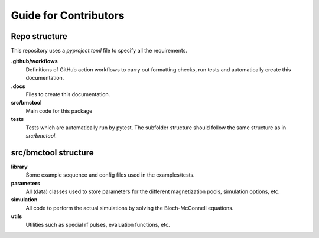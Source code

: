 ======================
Guide for Contributors
======================

Repo structure
==============
This repository uses a *pyproject.toml* file to specify all the requirements.

**.github/workflows**
    Definitions of GitHub action workflows to carry out formatting checks, run tests and automatically create this
    documentation.

**.docs**
    Files to create this documentation.

**src/bmctool**
    Main code for this package

**tests**
    Tests which are automatically run by pytest.
    The subfolder structure should follow the same structure as in *src/bmctool*.


src/bmctool structure
===================
**library**
    Some example sequence and config files used in the examples/tests.

**parameters**
    All (data) classes used to store parameters for the different magnetization pools, simulation options, etc.

**simulation**
    All code to perform the actual simulations by solving the Bloch-McConnell equations.

**utils**
    Utilities such as special rf pulses, evaluation functions, etc.
